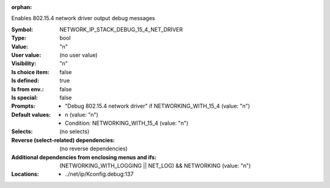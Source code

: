 :orphan:

.. title:: NETWORK_IP_STACK_DEBUG_15_4_NET_DRIVER

.. option:: CONFIG_NETWORK_IP_STACK_DEBUG_15_4_NET_DRIVER:
.. _CONFIG_NETWORK_IP_STACK_DEBUG_15_4_NET_DRIVER:

Enables 802.15.4 network driver output debug messages



:Symbol:           NETWORK_IP_STACK_DEBUG_15_4_NET_DRIVER
:Type:             bool
:Value:            "n"
:User value:       (no user value)
:Visibility:       "n"
:Is choice item:   false
:Is defined:       true
:Is from env.:     false
:Is special:       false
:Prompts:

 *  "Debug 802.15.4 network driver" if NETWORKING_WITH_15_4 (value: "n")
:Default values:

 *  n (value: "n")
 *   Condition: NETWORKING_WITH_15_4 (value: "n")
:Selects:
 (no selects)
:Reverse (select-related) dependencies:
 (no reverse dependencies)
:Additional dependencies from enclosing menus and ifs:
 (NETWORKING_WITH_LOGGING || NET_LOG) && NETWORKING (value: "n")
:Locations:
 * ../net/ip/Kconfig.debug:137